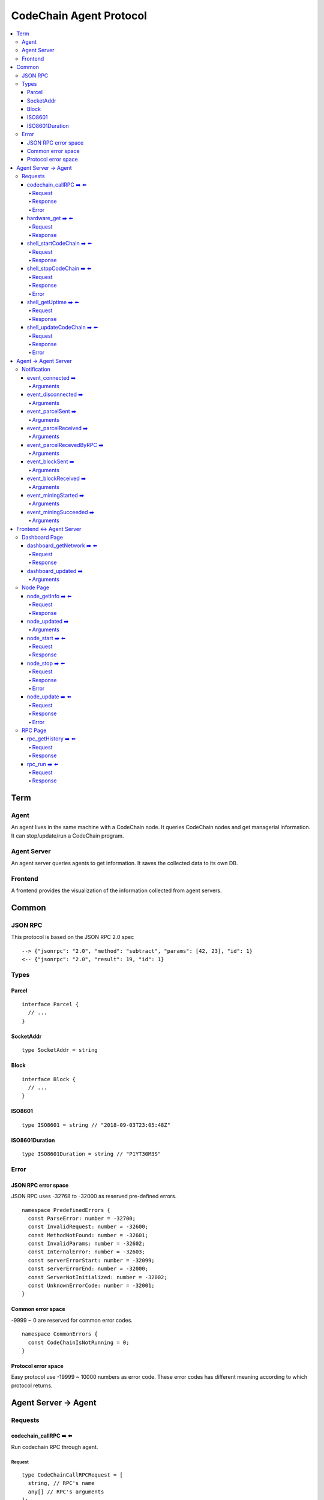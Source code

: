 
==========================
CodeChain Agent Protocol
==========================

.. highlight:: typescript

.. contents:: :local:

***************
Term
***************

Agent
=====

An agent lives in the same machine with a CodeChain node. It queries
CodeChain nodes and get managerial information. It can stop/update/run a
CodeChain program.


Agent Server
============

An agent server queries agents to get information. It saves the collected
data to its own DB.


Frontend
=========

A frontend provides the visualization of the information collected from agent
servers.


***************
Common
***************

JSON RPC
=========

This protocol is based on the JSON RPC 2.0 spec

::

  --> {"jsonrpc": "2.0", "method": "subtract", "params": [42, 23], "id": 1}
  <-- {"jsonrpc": "2.0", "result": 19, "id": 1}

Types
=======

.. _type-parcel:

Parcel
-------

::

  interface Parcel {
    // ...
  }


.. _type-SocketAddr:

SocketAddr
------------

::

  type SocketAddr = string

.. _type-Block:

Block
--------

::

  interface Block {
    // ...
  }

.. _type-ISO8601:

ISO8601
-------

::

  type ISO8601 = string // "2018-09-03T23:05:48Z"

.. _type-ISO8601Duration:

ISO8601Duration
-----------------

::

  type ISO8601Duration = string // "P1YT30M3S"


Error
=======

JSON RPC error space
-----------------------

JSON RPC uses -32768 to -32000 as reserved pre-defined errors.

::

  namespace PredefinedErrors {
    const ParseError: number = -32700;
    const InvalidRequest: number = -32600;
    const MethodNotFound: number = -32601;
    const InvalidParams: number = -32602;
    const InternalError: number = -32603;
    const serverErrorStart: number = -32099;
    const serverErrorEnd: number = -32000;
    const ServerNotInitialized: number = -32002;
    const UnknownErrorCode: number = -32001;
  }

Common error space
--------------------

-9999 ~ 0 are reserved for common error codes.

::

  namespace CommonErrors {
    const CodeChainIsNotRunning = 0;
  }


Protocol error space
-----------------------

Easy protocol use -19999 ~ 10000 numbers as error code.
These error codes has different meaning according to which protocol returns.


**********************
Agent Server -> Agent
**********************

Requests
=========

codechain_callRPC ➡️ ⬅️ 
------------------------

Run codechain RPC through agent.

.. _type-CodeChainCallRPCRequest:

Request
"""""""""

::

  type CodeChainCallRPCRequest = [
    string, // RPC's name
    any[] // RPC's arguments
  ];

.. _type-CodeChainCallRPCResponse:

Response
""""""""""

::

  interface CodeChainCallRPCResponse {
    innerResponse: any;
  }

Error
"""""""

::

  interface RunCodeChainRPCErrors {
    /**
     *  RPC to the CodeChain has an error. Error object will be in the error's data field.
     */
    const InnerError = -10001
  }

hardware_get ➡️ ⬅️ 
------------------

Get hardware information of the computer which the CodeChain and agent lives.

Request
""""""""

No request arguments

Response
"""""""""

::

  interface HardwareGetResponse { 
    cpuUsage: number;
    diskUsage: { total: "{}GB", available: "{}GB", percentageUsed: "{}%"};
    memoryUsage: { total: "{}GB", available: "{}GB", percentageUsed: "{}%"};
  }


shell_startCodeChain ➡️ ⬅️ 
--------------------------

.. _type-ShellStartCodeChainRequest:

Request
""""""""

::

  type ShellStartCodeChainRequest = [
    {
  // FIXME: get json from setting file
    }
  ]

Response
"""""""""

``()``


shell_stopCodeChain ➡️ ⬅️ 
--------------------------

Stop running codechain.

Request
"""""""""

No request arguments

Response
"""""""""

``()``

Error
""""""

Could return ``CodeChainIsNotRunning``


shell_getUptime ➡️ ⬅️ 
---------------------

Get codechain's uptime. If codechain is not running now, it returns null.

Request
"""""""""

No request arguments

Response
"""""""""

::

  type ShellGetUptime = ISO8601Duration | null

links: :ref:`type-ISO8601Duration`


shell_updateCodeChain ➡️ ⬅️ 
---------------------------

Update CodeChain source code to the given commit hash.

Request
"""""""""

Commit hash of the CodeChain repository

``string``

Response
"""""""""

``()``

Error
"""""""

::

  namespace ShellUpdateCodeChainErrors {
    /**
     *  Cannot find the given commit hash from the repository
     */
    const NoSuchCommitHash = -10001
  }

**********************
Agent -> Agent Server
**********************

Notification
===============

event_connected ➡️ 
-------------------

This event fires when a node is connected to another node.

Arguments
"""""""""

Argument is the other node's socket address.
``SocketAddr``

links: :ref:`type-SocketAddr`


event_disconnected ➡️ 
---------------------

This event fires when a node is disconnected from another node.

Arguments
"""""""""

Argument is the other node's socket address.
``SocketAddr``

links: :ref:`type-SocketAddr`


event_parcelSent ➡️ 
-------------------

This event fires when a node propagate parcels to another node.

Arguments
""""""""""

First argument is the node's socket address which received the parcels.
Second argument is the content of the parcels.

``[SocketAddr, Parcel[]]``

links: :ref:`type-SocketAddr`, :ref:`type-Parcel`


event_parcelReceived ➡️ 
-------------------------

This event fires when a node receives parcels from another node.

Arguments
"""""""""

``[SocketAddr, Parcel[]]``

links: :ref:`type-SocketAddr`, :ref:`type-Parcel`


event_parcelRecevedByRPC ➡️ 
-----------------------------

This event fires when a node receives a parcel by `chain_sendSignedParcel` RPC.

Arguments
"""""""""

``[Parcel]``

links: :ref:`type-Parcel`

event_blockSent ➡️ 
-------------------

This event fires when a node sent a block to another node.

Arguments
"""""""""

``[SocketAddr, Block]``

links: :ref:`type-SocketAddr`, :ref:`type-Block`


event_blockReceived ➡️ 
------------------------

This event fires when a node received a block from another node.

Arguments
"""""""""

``[SocketAddr, Block]``

links: :ref:`type-SocketAddr`, :ref:`type-Block`


event_miningStarted ➡️ 
-----------------------

This event fires when a node starts mining.

Arguments
"""""""""

First argument is the block which is will be mined.
Second argument is the target score.

``[Block, number]``


event_miningSucceeded ➡️ 
------------------------

This event fires when a node succeed mining.

Arguments
"""""""""

First argument is the block which is will be mined.
Second argument is the target score.
``[Block, targetScore]``


**************************
Frontend <-> Agent Server
**************************

Dashboard Page
==============

dashboard_getNetwork ➡️ ⬅️ 
--------------------------

Frontend requests information to agent server to render dashboard page.

Request
"""""""""

No request arguments

Response
"""""""""

::

  interface DashboardGetNetworkRequest {
    nodes: {
      address: SocketAddr;
      version: string;
      bestBlockId:  { number: number, hash: H256 };
      pendingParcelCount: number;
    }[];
    connections: { nodeA: SocketAddr; nodeB: SocketAddr; }[]
  }

dashboard_updated ➡️ 
--------------------


Arguments
""""""""""
::

  type DashboardUpdatedArguments = [{
    nodes?: {
      address?: SocketAddr;
      version?: string;
      bestBlockId?:  { number: number, hash: H256 };
      pendingParcelCount?: number;
    }[];
    connectionsAdded?: { nodeA: SocketAddr; nodeB: SocketAddr; }[]
    connectionsRemoved?: { nodeA: SocketAddr; nodeB: SocketAddr; }[]
  }]


Node Page
==========

node_getInfo ➡️ ⬅️ 
------------------

Frontend requests information to agent server to render node page.

Request
"""""""""

No request arguments

Response
"""""""""

::

  interface NodeGetInfoRequest {
    version: string;
    commitHash: string;
    bestBlockId: { number: number, hash: H256 };
    pendingParcels: Parcel[];
    peers: SocketAddr[];
    whitelist: { list: SocketAddr[], enabled: bool };
    blacklist: { list: SocketAddr[], enabled: bool };
    hardware: { 
      cpuUsage: number,
      diskUsage: { total: "{}GB", available:"{}GB", percentageUsed: "{}%"},
      memoryUsage: { total: "{}GB", available:"{}GB", percentageUsed: "{}%"}
    };
    // events from this node order by created time.
    events: Event[];
  }


node_updated ➡️ 
----------------

Arguments
"""""""""

::

  type NodeUpdatedArguments = [{
    version?: string;
    commitHash?: string;
    bestBlockId?: { number: number, hash: H256 };
    pendingParcels?: Parcel[];
    peers?: SocketAddr[];
    whitelist?: { list: SocketAddr[], enabled: bool };
    blacklist?: { list: SocketAddr[], enabled: bool };
    hardware?: { 
      cpuUsage: number,
      diskUsage: { total: "{}GB", available:"{}GB", percentageUsed: "{}%"},
      memoryUsage: { total: "{}GB", available:"{}GB", percentageUsed: "{}%"}
    };
    eventsAdded?: Event[];
  }]


node_start ➡️ ⬅️ 
----------------

Request
"""""""""

::

  type NodeStartRequest = ShellStartCodeChainRequest

links: :ref:`type-ShellStartCodeChainRequest`

Response
"""""""""

``()``

node_stop ➡️ ⬅️ 
---------------

Request
"""""""""

No request arguments

Response
"""""""""

``()``

Error
""""""

Could return ``CodeChainIsNotRunning``

node_update ➡️ ⬅️ 
-----------------

Request
"""""""""

Commit hash of the CodeChain repository.

``string``

Response
"""""""""

``()``

Error
""""""

::

  namespace NodeUpdateErrors {
    /**
     *  Cannot find the given commit hash from the repository
     */
    const NoSuchCommitHash = -10001
  }


RPC Page
========

rpc_getHistory ➡️ ⬅️ 
--------------------

Request
"""""""""

::

  interface RPCGetHistoryRequest {
    from: number;
    count: number;
  }

Response
"""""""""

::

  interface RPCGetHistoryResponse {
    histories: {
      RPCArguments: string[];
      RPCResponse: string;
      sentTime: ISO8601;
    }[]
  }

links: :ref:`type-ISO8601`

rpc_run ➡️ ⬅️ 
--------------

Request
"""""""""

::

  type RPCRunRequest = CodeChainCallRPCRequest

links: :ref:`type-CodeChainCallRPCRequest`

Response
"""""""""

::

  type RPCRunResponse = CodeChainCallRPCResponse

links: :ref:`type-CodeChainCallRPCResponse`


..
  rpc_name
  -----------

  Request
  """""""""

  ::

    x

  Response
  """""""""

  ::

    x

  rpc_name
  -----------

  Arguments
  """""""""

  ``[]``

